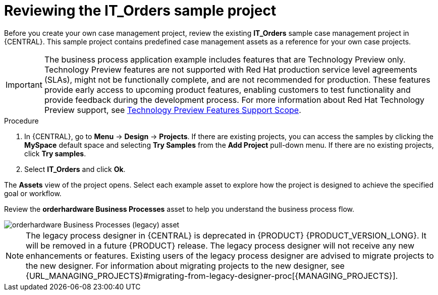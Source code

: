 [id='case-management-it-order-sample-proc']
= Reviewing the IT_Orders sample project

Before you create your own case management project, review the existing *IT_Orders* sample case management project in {CENTRAL}. This sample project contains predefined case management assets as a reference for your own case projects.

[IMPORTANT]
====
The business process application example includes features that are Technology Preview only. Technology Preview features are not supported with Red Hat production service level agreements (SLAs), might not be functionally complete, and are not recommended for production. These features provide early access to upcoming product features, enabling customers to test functionality and provide feedback during the development process.
For more information about Red Hat Technology Preview support, see https://access.redhat.com/support/offerings/techpreview/[Technology Preview Features Support Scope].
====

.Procedure
. In {CENTRAL}, go to *Menu* -> *Design* -> *Projects*. If there are existing projects, you can access the samples by clicking the *MySpace* default space and selecting *Try Samples* from the *Add Project* pull-down menu. If there are no existing projects, click *Try samples*.
. Select *IT_Orders* and click *Ok*.

The *Assets* view of the project opens. Select each example asset to explore how the project is designed to achieve the specified goal or workflow.

Review the *orderhardware Business Processes* asset to help you understand the business process flow.

image::cases/itorders-orderhardware-process.png[orderhardware Business Processes (legacy) asset]

[NOTE]
====
The legacy process designer in {CENTRAL} is deprecated in {PRODUCT} {PRODUCT_VERSION_LONG}. It will be removed in a future {PRODUCT} release. The legacy process designer will not receive any new enhancements or features. Existing users of the legacy process designer are advised to migrate projects to the new designer. For information about migrating projects to the new designer, see {URL_MANAGING_PROJECTS}#migrating-from-legacy-designer-proc[{MANAGING_PROJECTS}].
====
